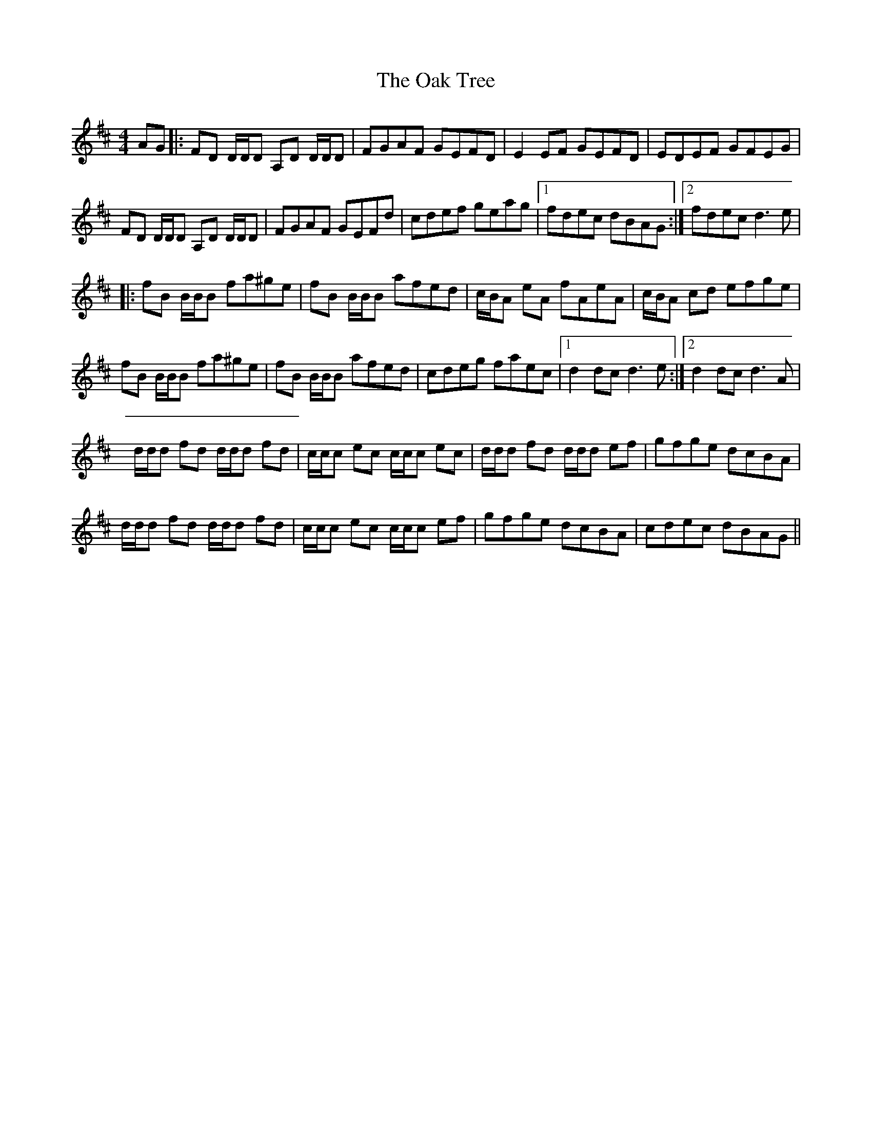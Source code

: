 X: 3
T: Oak Tree, The
Z: DonaldK
S: https://thesession.org/tunes/212#setting12883
R: reel
M: 4/4
L: 1/8
K: Dmaj
AG|:FD D/D/D A,D D/D/D|FGAF GEFD|E2EF GEFD|EDEF GFEG|FD D/D/D A,D D/D/D|FGAF GEFd|cdef geag|[1fdec dBAG:|[2fdec d3e||:fB B/B/B fa^ge|fB B/B/B afed|c/B/A eA fAeA|c/B/A cd efge|fB B/B/B fa^ge|fB B/B/B afed|cdeg faec|[1d2dc d3e:|[2d2dc d3A|d/d/d fd d/d/d fd|c/c/c ec c/c/c ec|d/d/d fd d/d/d ef|gfge dcBA|d/d/d fd d/d/d fd|c/c/c ec c/c/c ef|gfge dcBA|cdec dBAG||
